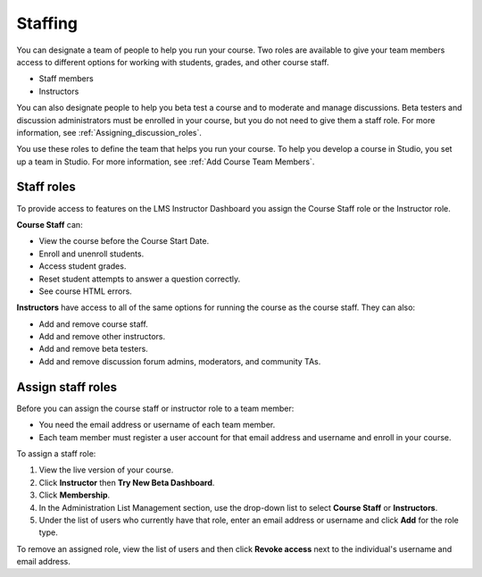.. _Course_Staffing:

##########################
Staffing
##########################

You can designate a team of people to help you run your course. Two roles are available to give your team members access to different options for working with students, grades, and other course staff.

* Staff members

* Instructors

.. **Question**: how does this team, set up on the Instructor Dashboard, differ from the "Course Team Members" that you add in Studio (Settings > Course Team)?

You can also designate people to help you beta test a course and to moderate and manage discussions. Beta testers and discussion administrators must be enrolled in your course, but you do not need to give them a staff role. For more information, see :ref:`Assigning_discussion_roles`. 

.. insert ":ref:`Beta_Testing` and " above after "see"

You use these roles to define the team that helps you run your course. To help you develop a course in Studio, you set up a team in Studio. For more information, see :ref:`Add Course Team Members`.

**********************
Staff roles
**********************

To provide access to features on the LMS Instructor Dashboard you assign the Course Staff role or the Instructor role.

**Course Staff** can: 

* View the course before the Course Start Date. 

* Enroll and unenroll students.

* Access student grades.

* Reset student attempts to answer a question correctly.

* See course HTML errors.

**Instructors** have access to all of the same options for running the course as the course staff. They can also:

* Add and remove course staff.

* Add and remove other instructors.

* Add and remove beta testers.

* Add and remove discussion forum admins, moderators, and community TAs.

.. 12 Feb 14 Sarina: This all sounds right but there are other tasks (rescoring, etc) not mentioned. Probably worth nailing down what tasks can and cannot be done by a course staff.

**********************
Assign staff roles 
**********************

Before you can assign the course staff or instructor role to a team member:

* You need the email address or username of each team member. 

* Each team member must register a user account for that email address and username and enroll in your course.

To assign a staff role:

#. View the live version of your course.

#. Click **Instructor** then **Try New Beta Dashboard**.

#. Click **Membership**.

#. In the Administration List Management section, use the drop-down list to select **Course Staff** or **Instructors**.

#. Under the list of users who currently have that role, enter an email address or username and click **Add** for the role type.

To remove an assigned role, view the list of users and then click **Revoke access** next to the individual's username and email address. 

